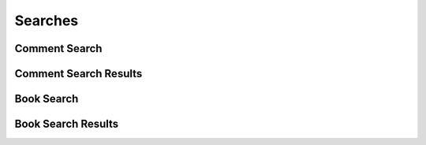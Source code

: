 

Searches
========


Comment Search
--------------

.. py:class:: CommentSearch(abc_commenting_searches.CommentSearch, osid_searches.OsidSearch)
    The search interface for governing comment searches.

    .. py:method:: search_among_comments(comment_ids):
        :noindex:


    .. py:method:: order_comment_results(comment_search_order):
        :noindex:


    .. py:method:: get_comment_search_record(comment_search_record_type):
        :noindex:


Comment Search Results
----------------------

.. py:class:: CommentSearchResults(abc_commenting_searches.CommentSearchResults, osid_searches.OsidSearchResults)
    This interface provides a means to capture results of a search.

    .. py:method:: get_comments():
        :noindex:


    .. py:attribute:: comments
        :noindex:


    .. py:method:: get_comment_query_inspector():
        :noindex:


    .. py:attribute:: comment_query_inspector
        :noindex:


    .. py:method:: get_comment_search_results_record(comment_search_record_type):
        :noindex:


Book Search
-----------

.. py:class:: BookSearch(abc_commenting_searches.BookSearch, osid_searches.OsidSearch)
    The search interface for governing book searches.

    .. py:method:: search_among_books(book_ids):
        :noindex:


    .. py:method:: order_book_results(book_search_order):
        :noindex:


    .. py:method:: get_book_search_record(book_search_record_type):
        :noindex:


Book Search Results
-------------------

.. py:class:: BookSearchResults(abc_commenting_searches.BookSearchResults, osid_searches.OsidSearchResults)
    This interface provides a means to capture results of a search.

    .. py:method:: get_books():
        :noindex:


    .. py:attribute:: books
        :noindex:


    .. py:method:: get_book_query_inspector():
        :noindex:


    .. py:attribute:: book_query_inspector
        :noindex:


    .. py:method:: get_book_search_results_record(book_search_record_type):
        :noindex:


